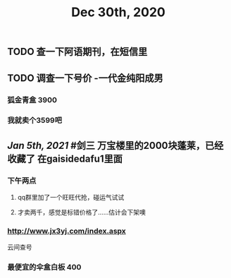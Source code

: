 #+TITLE: Dec 30th, 2020

** TODO 查一下阿语期刊，在短信里
** TODO 调查一下号价 -一代金纯阳成男
*** 狐金青盒 3900
*** 我就卖个3599吧
** [[Jan 5th, 2021]] #剑三 万宝楼里的2000块蓬莱，已经收藏了 在gaisidedafu1里面
*** 下午两点
**** qq群里加了一个旺旺代抢，碰运气试试
**** 才卖两千，感觉是标错价格了……估计会下架噢
*** http://www.jx3yj.com/index.aspx
云间查号
*** 最便宜的伞盒白板 400
